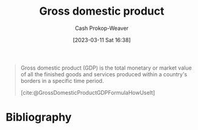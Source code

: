 :PROPERTIES:
:ID:       205c075c-2da8-42a2-854a-c7981591e4bd
:LAST_MODIFIED: [2023-09-05 Tue 20:18]
:ROAM_REFS: [cite:@GrossDomesticProductGDPFormulaHowUseIt]
:ROAM_ALIASES: GDP
:END:
#+title: Gross domestic product
#+hugo_custom_front_matter: :slug "205c075c-2da8-42a2-854a-c7981591e4bd"
#+author: Cash Prokop-Weaver
#+date: [2023-03-11 Sat 16:38]
#+filetags: :hastodo:concept:

#+begin_quote
Gross domestic product (GDP) is the total monetary or market value of all the finished goods and services produced within a country's borders in a specific time period.

[cite:@GrossDomesticProductGDPFormulaHowUseIt]
#+end_quote

* TODO [#4] Flashcards :noexport:
* Bibliography
#+print_bibliography:
